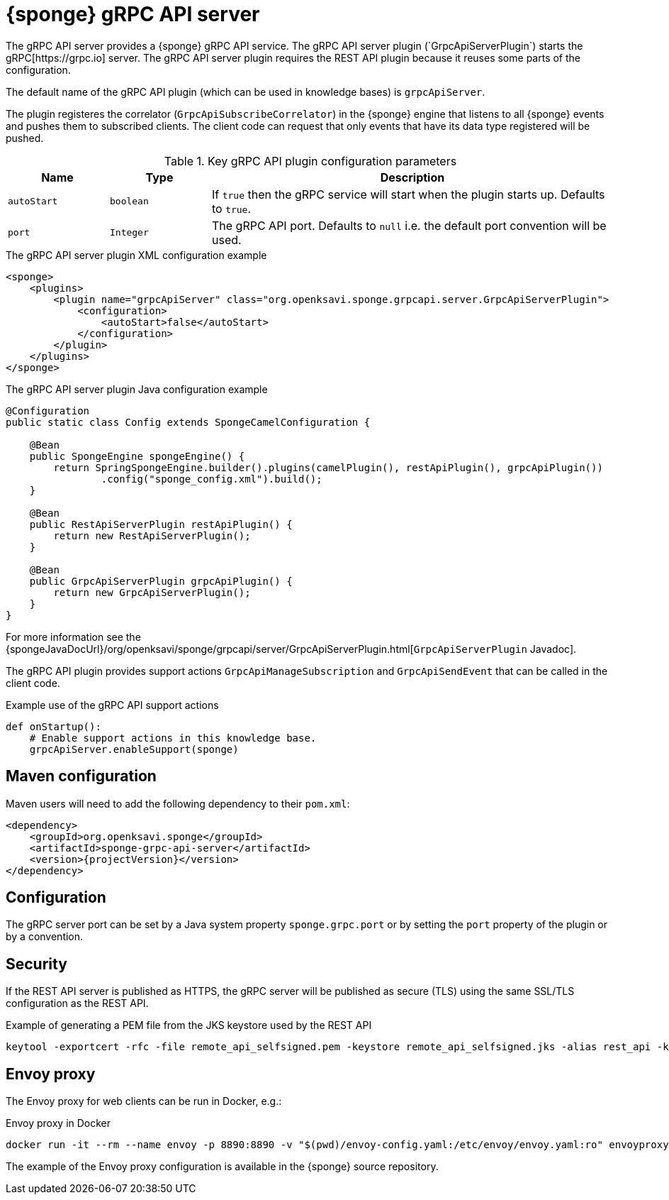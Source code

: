= {sponge} gRPC API server
The gRPC API server provides a {sponge} gRPC API service. The gRPC API server plugin (`GrpcApiServerPlugin`) starts the gRPC[https://grpc.io] server. The gRPC API server plugin requires the REST API plugin because it reuses some parts of the configuration.

The default name of the gRPC API plugin (which can be used in knowledge bases) is `grpcApiServer`.

The plugin registeres the correlator (`GrpcApiSubscribeCorrelator`) in the {sponge} engine that listens to all {sponge} events and pushes them to subscribed clients. The client code can request that only events that have its data type registered will be pushed.

.Key gRPC API plugin configuration parameters
[cols="1,1,4"]
|===
|Name |Type |Description

|`autoStart`
|`boolean`
|If `true` then the gRPC service will start when the plugin starts up. Defaults to `true`.

|`port`
|`Integer`
|The gRPC API port. Defaults to `null` i.e. the default port convention will be used.
|===

.The gRPC API server plugin XML configuration example
[source,xml,subs="verbatim,attributes"]
----
<sponge>
    <plugins>
        <plugin name="grpcApiServer" class="org.openksavi.sponge.grpcapi.server.GrpcApiServerPlugin">
            <configuration>
                <autoStart>false</autoStart>
            </configuration>
        </plugin>
    </plugins>
</sponge>
----

.The gRPC API server plugin Java configuration example
[source,java]
----
@Configuration
public static class Config extends SpongeCamelConfiguration {

    @Bean
    public SpongeEngine spongeEngine() {
        return SpringSpongeEngine.builder().plugins(camelPlugin(), restApiPlugin(), grpcApiPlugin())
                .config("sponge_config.xml").build();
    }

    @Bean
    public RestApiServerPlugin restApiPlugin() {
        return new RestApiServerPlugin();
    }

    @Bean
    public GrpcApiServerPlugin grpcApiPlugin() {
        return new GrpcApiServerPlugin();
    }
}
----

For more information see the {spongeJavaDocUrl}/org/openksavi/sponge/grpcapi/server/GrpcApiServerPlugin.html[`GrpcApiServerPlugin` Javadoc].

The gRPC API plugin provides support actions `GrpcApiManageSubscription` and `GrpcApiSendEvent` that can be called in the client code.

.Example use of the gRPC API support actions
[source,python]
----
def onStartup():
    # Enable support actions in this knowledge base.
    grpcApiServer.enableSupport(sponge)
----

[discrete]
== Maven configuration
Maven users will need to add the following dependency to their `pom.xml`:

[source,xml,subs="verbatim,attributes"]
----
<dependency>
    <groupId>org.openksavi.sponge</groupId>
    <artifactId>sponge-grpc-api-server</artifactId>
    <version>{projectVersion}</version>
</dependency>
----

== Configuration
The gRPC server port can be set by a Java system property `sponge.grpc.port` or by setting the `port` property of the plugin or by a convention.

== Security
If the REST API server is published as HTTPS, the gRPC server will be published as secure (TLS) using the same SSL/TLS configuration as the REST API.

.Example of generating a PEM file from the JKS keystore used by the REST API
[source,bash,subs="verbatim,attributes"]
----
keytool -exportcert -rfc -file remote_api_selfsigned.pem -keystore remote_api_selfsigned.jks -alias rest_api -keypass sponge -storepass sponge
----

== Envoy proxy
The Envoy proxy for web clients can be run in Docker, e.g.:

.Envoy proxy in Docker
[source,bash,subs="verbatim,attributes"]
----
docker run -it --rm --name envoy -p 8890:8890 -v "$(pwd)/envoy-config.yaml:/etc/envoy/envoy.yaml:ro" envoyproxy/envoy
----

The example of the Envoy proxy configuration is available in the {sponge} source repository.
